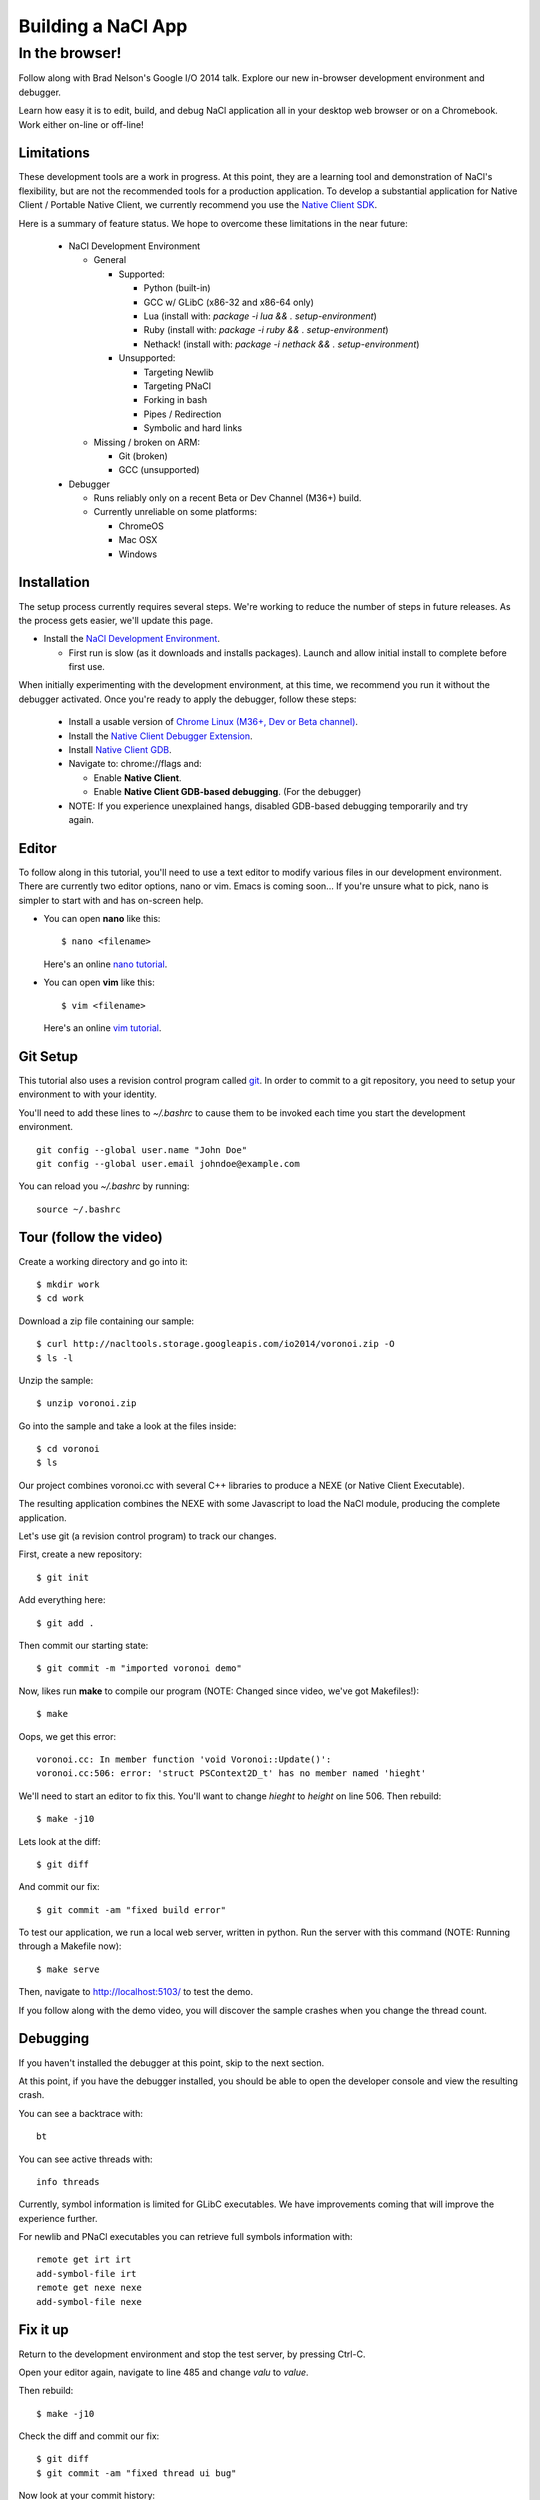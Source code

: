 .. _io2014:

###################
Building a NaCl App
###################

In the browser!
---------------

Follow along with Brad Nelson's Google I/O 2014 talk.
Explore our new in-browser development environment and debugger.

Learn how easy it is to edit, build, and debug NaCl application
all in your desktop web browser or on a Chromebook.
Work either on-line or off-line!

.. raw:: html

  <iframe class="video" width="500" height="281"
  src="//www.youtube.com/embed/MvKEomoiKBA?rel=0" frameborder="0"></iframe>

Limitations
===========

.. raw:: html

  <b><font color="#880000">
  NOTE: The NaCl Development Environment is not yet stable.
  Ideally user data is preserved, but current it can be lost during updates or
  sporadically. We're working to resolve this.
  </font></b>

These development tools are a work in progress.
At this point, they are a learning tool and demonstration of NaCl's
flexibility, but are not the recommended tools for a production application.
To develop a substantial application for Native Client /
Portable Native Client,
we currently recommend you use the
`Native Client SDK </native-client/sdk/download>`_.

Here is a summary of feature status. We hope to overcome these limitations
in the near future:

  * NaCl Development Environment

    * General

      * Supported:

        * Python (built-in)
        * GCC w/ GLibC (x86-32 and x86-64 only)
        * Lua (install with: `package -i lua && . setup-environment`)
        * Ruby (install with: `package -i ruby && . setup-environment`)
        * Nethack! (install with: `package -i nethack && . setup-environment`)

      * Unsupported:

        * Targeting Newlib
        * Targeting PNaCl
        * Forking in bash
        * Pipes / Redirection
        * Symbolic and hard links

    * Missing / broken on ARM:

      * Git (broken)
      * GCC (unsupported)

  * Debugger
 
    * Runs reliably only on a recent Beta or Dev Channel (M36+) build.
    * Currently unreliable on some platforms:
      
      * ChromeOS
      * Mac OSX
      * Windows

Installation
============

The setup process currently requires several steps.
We're working to reduce the number of steps in future releases.
As the process gets easier, we'll update this page.

* Install the `NaCl Development Environment <https://chrome.google.com/webstore/detail/nacl-development-environm/aljpgkjeipgnmdpikaajmnepbcfkglfa>`_.

  * First run is slow (as it downloads and installs packages). Launch and allow
    initial install to complete before first use.

When initially experimenting with the development environment,
at this time, we recommend you run it without the debugger activated.
Once you're ready to apply the debugger, follow these steps:

  * Install a usable version of
    `Chrome Linux (M36+, Dev or Beta channel) <http://www.chromium.org/getting-involved/dev-channel>`_.
  * Install the `Native Client Debugger Extension <https://chrome.google.com/webstore/detail/nacl-debugger/ncpkkhabohglmhjibnloicgdfjmojkfd>`_.
  * Install `Native Client GDB <https://chrome.google.com/webstore/detail/gdb/gkjoooooiaohiceibmdleokniplmbahe>`_.

  * Navigate to: chrome://flags and:

    * Enable **Native Client**.
    * Enable **Native Client GDB-based debugging**.  (For the debugger)

  * NOTE: If you experience unexplained hangs, disabled GDB-based debugging
    temporarily and try again.

Editor
======

To follow along in this tutorial, you'll need to use a text editor to modify
various files in our development environment.
There are currently two editor options, nano or vim.
Emacs is coming soon...
If you're unsure what to pick, nano is simpler to start with and has on-screen
help.

* You can open **nano** like this::

    $ nano <filename>

  Here's an online `nano tutorial <http://mintaka.sdsu.edu/reu/nano.html>`_.

* You can open **vim** like this::

    $ vim <filename>

  Here's an online `vim tutorial <http://www.openvim.com/tutorial.html>`_.


Git Setup
=========

This tutorial also uses a revision control program called
`git <http://en.wikipedia.org/wiki/Git_(software)>`_.
In order to commit to a git repository,
you need to setup your environment to with your identity.

You'll need to add these lines to `~/.bashrc` to cause them to be invoked each
time you start the development environment.
::

  git config --global user.name "John Doe"
  git config --global user.email johndoe@example.com

You can reload you `~/.bashrc` by running:
::

  source ~/.bashrc

Tour (follow the video)
=======================

Create a working directory and go into it::

  $ mkdir work
  $ cd work

Download a zip file containing our sample::

  $ curl http://nacltools.storage.googleapis.com/io2014/voronoi.zip -O
  $ ls -l

Unzip the sample::

  $ unzip voronoi.zip

Go into the sample and take a look at the files inside::

  $ cd voronoi
  $ ls

Our project combines voronoi.cc with several C++ libraries to produce a NEXE
(or Native Client Executable).

.. image:: /images/voronoi1.png

The resulting application combines the NEXE with some Javascript to load
the NaCl module, producing the complete application.

.. image:: /images/voronoi2.png

Let's use git (a revision control program) to track our changes.

First, create a new repository::

  $ git init

Add everything here::

  $ git add .

Then commit our starting state::

  $ git commit -m "imported voronoi demo"

Now, likes run **make** to compile our program (NOTE: Changed since video,
we've got Makefiles!)::

  $ make

Oops, we get this error::

  voronoi.cc: In member function 'void Voronoi::Update()':
  voronoi.cc:506: error: 'struct PSContext2D_t' has no member named 'hieght'

We'll need to start an editor to fix this.
You'll want to change *hieght* to *height* on line 506.
Then rebuild::

  $ make -j10

Lets look at the diff::

  $ git diff

And commit our fix::

  $ git commit -am "fixed build error"

To test our application, we run a local web server, written in python.
Run the server with this command (NOTE: Running through a Makefile
now)::

  $ make serve

Then, navigate to http://localhost:5103/ to test the demo.

If you follow along with the demo video, you will discover the sample crashes
when you change the thread count.

Debugging
=========

If you haven't installed the debugger at this point, skip to the next section.

At this point, if you have the debugger installed, you should be able to open
the developer console and view the resulting crash.

You can see a backtrace with::

  bt

You can see active threads with::

  info threads

Currently, symbol information is limited for GLibC executables.
We have improvements coming that will improve the experience further.

For newlib and PNaCl executables you can retrieve full symbols information
with::

  remote get irt irt
  add-symbol-file irt
  remote get nexe nexe
  add-symbol-file nexe

Fix it up
=========

Return to the development environment and stop the test server,
by pressing Ctrl-C.

Open your editor again, navigate to line 485 and change *valu* to *value*.

Then rebuild::

  $ make -j10

Check the diff and commit our fix::

  $ git diff
  $ git commit -am "fixed thread ui bug"

Now look at your commit history::

  $ git log

Run the demo again. And everything now works::

  $ make serve

Thanks
======

Thanks for checking out our environment.
Things are rapidly changing and in the coming months you can expect to see
further improvements and filling out of our platform and library support.

Check back at this page for the latest status.
